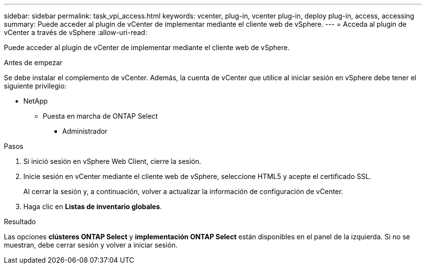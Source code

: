 ---
sidebar: sidebar 
permalink: task_vpi_access.html 
keywords: vcenter, plug-in, vcenter plug-in, deploy plug-in, access, accessing 
summary: Puede acceder al plugin de vCenter de implementar mediante el cliente web de vSphere. 
---
= Acceda al plugin de vCenter a través de vSphere
:allow-uri-read: 


[role="lead"]
Puede acceder al plugin de vCenter de implementar mediante el cliente web de vSphere.

.Antes de empezar
Se debe instalar el complemento de vCenter. Además, la cuenta de vCenter que utilice al iniciar sesión en vSphere debe tener el siguiente privilegio:

* NetApp
+
** Puesta en marcha de ONTAP Select
+
*** Administrador






.Pasos
. Si inició sesión en vSphere Web Client, cierre la sesión.
. Inicie sesión en vCenter mediante el cliente web de vSphere, seleccione HTML5 y acepte el certificado SSL.
+
Al cerrar la sesión y, a continuación, volver a actualizar la información de configuración de vCenter.

. Haga clic en *Listas de inventario globales*.


.Resultado
Las opciones *clústeres ONTAP Select* y *implementación ONTAP Select* están disponibles en el panel de la izquierda. Si no se muestran, debe cerrar sesión y volver a iniciar sesión.
